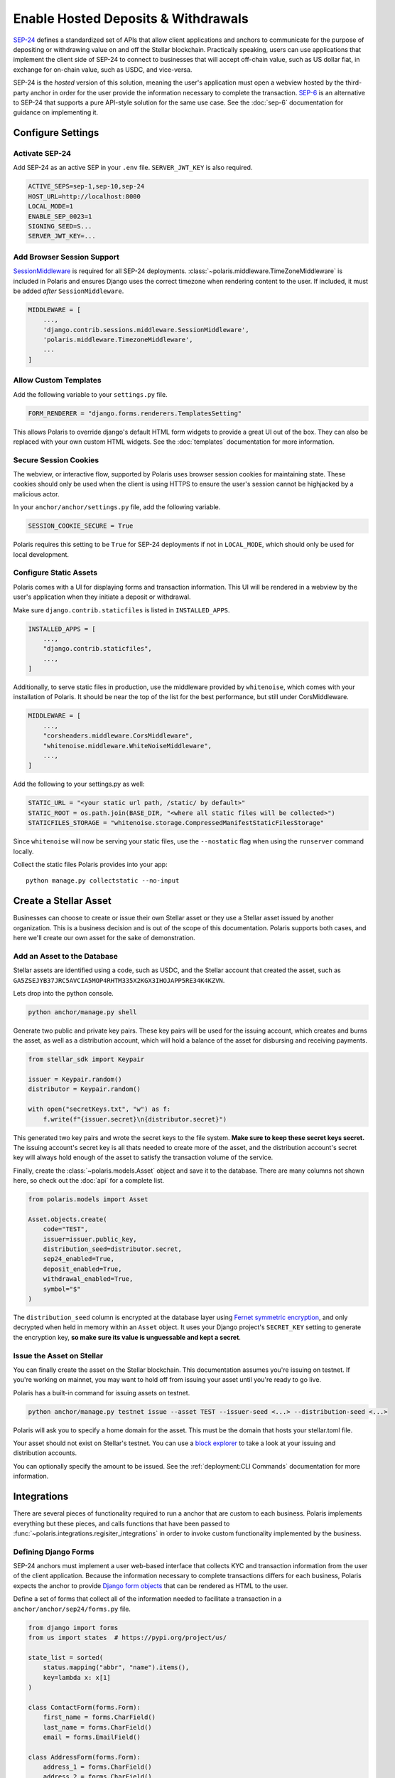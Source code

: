 ====================================
Enable Hosted Deposits & Withdrawals
====================================

.. _`SEP-24`: https://github.com/stellar/stellar-protocol/blob/master/ecosystem/sep-0024.md
.. _`SEP-6`: https://github.com/stellar/stellar-protocol/blob/master/ecosystem/sep-0006.md

`SEP-24`_ defines a standardized set of APIs that allow client applications and anchors to communicate for the purpose of depositing or withdrawing value on and off the Stellar blockchain. Practically speaking, users can use applications that implement the client side of SEP-24 to connect to businesses that will accept off-chain value, such as US dollar fiat, in exchange for on-chain value, such as USDC, and vice-versa.

SEP-24 is the `hosted` version of this solution, meaning the user's application must open a webview hosted by the third-party anchor in order for the user provide the information necessary to complete the transaction. `SEP-6`_ is an alternative to SEP-24 that supports a pure API-style solution for the same use case. See the :doc:`sep-6` documentation for guidance on implementing it.

Configure Settings
==================

.. _`SessionMiddleware`: https://docs.djangoproject.com/en/3.2/ref/middleware/#module-django.contrib.sessions.middleware

Activate SEP-24
---------------

Add SEP-24 as an active SEP in your ``.env`` file. ``SERVER_JWT_KEY`` is also required.

.. code-block:: shell

    ACTIVE_SEPS=sep-1,sep-10,sep-24
    HOST_URL=http://localhost:8000
    LOCAL_MODE=1
    ENABLE_SEP_0023=1
    SIGNING_SEED=S...
    SERVER_JWT_KEY=...

Add Browser Session Support
---------------------------

`SessionMiddleware`_ is required for all SEP-24 deployments. :class:`~polaris.middleware.TimeZoneMiddleware` is included in Polaris and ensures Django uses the correct timezone when rendering content to the user. If included, it must be added *after* ``SessionMiddleware``.

.. code-block:: python

    MIDDLEWARE = [
        ...,
        'django.contrib.sessions.middleware.SessionMiddleware',
        'polaris.middleware.TimezoneMiddleware',
        ...
    ]

Allow Custom Templates
----------------------

Add the following variable to your ``settings.py`` file.

.. code-block:: python

    FORM_RENDERER = "django.forms.renderers.TemplatesSetting"

This allows Polaris to override django's default HTML form widgets to provide a great UI out of the box. They can also be replaced with your own custom HTML widgets. See the :doc:`templates` documentation for more information.

Secure Session Cookies
----------------------

The webview, or interactive flow, supported by Polaris uses browser session cookies for maintaining state. These cookies should only be used when the client is using HTTPS to ensure the user's session cannot be highjacked by a malicious actor.

In your ``anchor/anchor/settings.py`` file, add the following variable.

.. code-block:: python

    SESSION_COOKIE_SECURE = True

Polaris requires this setting to be ``True`` for SEP-24 deployments if not in ``LOCAL_MODE``, which should only be used for local development.

Configure Static Assets
-----------------------

.. _serving static files: https://docs.djangoproject.com/en/3.0/howto/static-files/

Polaris comes with a UI for displaying forms and transaction information. This UI will be rendered in a webview by the user's application when they initiate a deposit or withdrawal.

Make sure ``django.contrib.staticfiles`` is listed in ``INSTALLED_APPS``.

.. code-block:: python

    INSTALLED_APPS = [
        ...,
        "django.contrib.staticfiles",
        ...,
    ]

Additionally, to serve static files in production, use the middleware provided by
``whitenoise``, which comes with your installation of Polaris. It should be near the
top of the list for the best performance, but still under CorsMiddleware.

.. code-block:: python

    MIDDLEWARE = [
        ...,
        "corsheaders.middleware.CorsMiddleware",
        "whitenoise.middleware.WhiteNoiseMiddleware",
        ...,
    ]

Add the following to your settings.py as well:

.. code-block:: python

    STATIC_URL = "<your static url path, /static/ by default>"
    STATIC_ROOT = os.path.join(BASE_DIR, "<where all static files will be collected>")
    STATICFILES_STORAGE = "whitenoise.storage.CompressedManifestStaticFilesStorage"

Since ``whitenoise`` will now be serving your static files, use the ``--nostatic`` flag
when using the ``runserver`` command locally.

Collect the static files Polaris provides into your app:
::

    python manage.py collectstatic --no-input

Create a Stellar Asset
======================

Businesses can choose to create or issue their own Stellar asset or they use a Stellar asset issued by another organization. This is a business decision and is out of the scope of this documentation. Polaris supports both cases, and here we'll create our own asset for the sake of demonstration.

Add an Asset to the Database
----------------------------

.. _`Fernet symmetric encryption`: https://cryptography.io/en/latest/fernet/

Stellar assets are identified using a code, such as USDC, and the Stellar account that created the asset, such as ``GA5ZSEJYB37JRC5AVCIA5MOP4RHTM335X2KGX3IHOJAPP5RE34K4KZVN``.

Lets drop into the python console.


.. code-block:: shell

    python anchor/manage.py shell

Generate two public and private key pairs. These key pairs will be used for the issuing account, which creates and burns the asset, as well as a distribution account, which will hold a balance of the asset for disbursing and receiving payments.

.. code-block:: python

    from stellar_sdk import Keypair

    issuer = Keypair.random()
    distributor = Keypair.random()

    with open("secretKeys.txt", "w") as f:
        f.write(f"{issuer.secret}\n{distributor.secret}")

This generated two key pairs and wrote the secret keys to the file system. **Make sure to keep these secret keys secret.** The issuing account's secret key is all thats needed to create more of the asset, and the distribution account's secret key will always hold enough of the asset to satisfy the transaction volume of the service.

Finally, create the :class:`~polaris.models.Asset` object and save it to the database. There are many columns not shown here, so check out the :doc:`api` for a complete list.

.. code-block:: python

    from polaris.models import Asset

    Asset.objects.create(
        code="TEST",
        issuer=issuer.public_key,
        distribution_seed=distributor.secret,
        sep24_enabled=True,
        deposit_enabled=True,
        withdrawal_enabled=True,
        symbol="$"
    )

The ``distribution_seed`` column is encrypted at the database layer using `Fernet symmetric encryption`_,  and only decrypted when held in memory within an ``Asset`` object. It uses your Django project's ``SECRET_KEY`` setting to generate the encryption key, **so make sure its value is unguessable and kept a secret**.

Issue the Asset on Stellar
--------------------------

.. _`block explorer`: https://stellar.expert

You can finally create the asset on the Stellar blockchain. This documentation assumes you're issuing on testnet. If you're working on mainnet, you may want to hold off from issuing your asset until you're  ready to go live.

Polaris has a built-in command for issuing assets on testnet.

.. code-block:: shell

    python anchor/manage.py testnet issue --asset TEST --issuer-seed <...> --distribution-seed <...>

Polaris will ask you to specify a home domain for the asset. This must be the domain that hosts your stellar.toml file.

Your asset should not exist on Stellar's testnet. You can use a `block explorer`_ to take a look at your issuing and distribution accounts.

You can optionally specify the amount to be issued. See the :ref:`deployment:CLI Commands` documentation for more information.

Integrations
============

There are several pieces of functionality required to run a anchor that are custom to each business. Polaris implements everything but these pieces, and calls functions that have been passed to :func:`~polaris.integrations.regisiter_integrations` in order to invoke custom functionality implemented by the business.

Defining Django Forms
---------------------

.. _`Django form objects`: https://docs.djangoproject.com/en/3.2/topics/forms/#building-a-form-in-django

SEP-24 anchors must implement a user web-based interface that collects KYC and transaction information from the user of the client application. Because the information necessary to complete transactions differs for each business, Polaris expects the anchor to provide `Django form objects`_ that can be rendered as HTML to the user.

Define a set of forms that collect all of the information needed to facilitate a transaction in a ``anchor/anchor/sep24/forms.py`` file.

.. code-block:: python

    from django import forms
    from us import states  # https://pypi.org/project/us/

    state_list = sorted(
        status.mapping("abbr", "name").items(),
        key=lambda x: x[1]
    )

    class ContactForm(forms.Form):
        first_name = forms.CharField()
        last_name = forms.CharField()
        email = forms.EmailField()

    class AddressForm(forms.Form):
        address_1 = forms.CharField()
        address_2 = forms.CharField()
        city = forms.CharField()
        state = forms.ChoiceField(choices=state_list)
        zip_code = forms.CharField()

    class BankAccount(forms.Form):
        account_number = forms.CharField()
        routing_number = forms.CharField()

Django's form capabilities are comprehensive, so check out the documentation if you want to customize error messages, add validations to specific fields, and more.

Notice how some transaction information is not collected, such as the amount. Because every anchor needs to collect the transaction amount, Polaris defines a :class:`~polaris.integrations.forms.TransactionForm` class that includes proper validations. It is highly recommended to use this form or a subclass of it.

Processing Form Data
--------------------

.. _`Form.is_valid()`: https://docs.djangoproject.com/en/3,2/ref/forms/api/#django.forms.Form.is_valid

When a user initiates a transaction, Polaris will return a URL that the wallet will open in a webview. Once opened, Polaris does the following:

#. Polaris calls :meth:`~polaris.integrations.DepositIntegration.form_for_transaction`
#. Polaris calls :meth:`~polaris.integrations.DepositIntegration.content_for_template`
#. Polaris renders the template with the form and content returned from the methods called
#. The user enters the information requested by the form and submits
#. Polaris calls :meth:`~polaris.integrations.DepositIntegration.form_for_transaction` again. The form returned must be the same form returned previously, because Polaris calls `Form.is_valid()`_ to ensure the data provided is valid. If it isn't, the form is re-rendered with the appropriate error message.
#. When `Form.is_valid()`_ is ``True``, Polaris calls :meth:`~polaris.integrations.DepositIntegration.after_form_validation()`. This method should change the state of the user's flow so the next call to :meth:`~polaris.integrations.DepositIntegration.form_for_transaction` returns the next form.
#. Repeat

When :meth:`~polaris.integrations.DepositIntegration.form_for_transaction` and :meth:`~polaris.integrations.DepositIntegration.content_for_template` both return ``None``, Polaris assumes the anchor is done collecting and processing information and redirects the webview to a transaction information page, called the "more info page" by SEP-24.

All of the methods used to process form data are defined on the :class:`~polaris.integrations.DepositIntegration` and :class:`~polaris.integrations.WithdrawIntegration` classes. Create subclasses of both and implement the methods used to process the forms.

.. code-block:: python

    from decimal import Decimal
    from django import forms
    from rest_framework.request import Request
    from polaris.models import Transaction
    from polaris.templates import Template
    from polaris.integrations import (
        DepositIntegration,
        WithdrawIntegration,
        TransactionForm
    )
    from .users import user_for_account, create_user

    class AnchorDeposit(DepositIntegration):
        def form_for_transaction(
            self,
            request: Request,
            transaction: Transaction,
            post_data: dict = None,
            amount: Decimal = None,
            *args,
            **kwargs
        ):
            # if we haven't collected amount, collect it
            if not transaction.amount_in:
                if post_data:
                    return TransactionForm(transaction, post_data)
                else:
                    return TransactionForm(transaction, initial={"amount": amount})

            # if a user doesn't exist for this Stellar account,
            # collect their contact info
            user = user_for_account(transaction.stellar_account)
            if not user:
                if post_data:
                    return ContactForm(post_data)
                else:
                    return ContactForm()
            # if we haven't gotten the user's full address, colelct it
            elif not user.full_address:
                if post_data:
                    return AddressForm(post_data)
                else:
                    return AddressForm()
            # we don't have anything more to collect
            else:
                return None

        def after_form_validation(
            self,
            request: Request,
            form: forms.Form,
            transaction: Transaction,
            *args,
            **kwargs,
        ):
            if isinstance(form, TransactionForm):
                # Polaris automatically assigns amount to Transaction.amount_in
                return
            if isinstance(form, ContactForm):
                # creates the user to be returned from user_for_account()
                create_user(form)
            elif isinstance(form, AddressForm):
                # assigns user.full_address
                update_user_address(form)

        def content_for_template(
            self,
            request: Request,
            template: Template,
            form: Optional[forms.Form] = None,
            transaction: Optional[Transaction] = None,
            *args,
            **kwargs,
        ):
            if form is not None or template == Template.MORE_INFO:
                # provides a label for the image displayed at the top of each page
                return {"icon_label": "Anchor Inc."}
            else:
                # we're done
                return None

Similar logic should be implemented for :class:`~polaris.integrations.WithdrawIntegration`. For more detailed information on any of the classes or functions used about, see the :doc:`api`.

Templates
---------

.. _`Django's template system`: https://docs.djangoproject.com/en/3.1/ref/templates/
.. _`template syntax documentation`: https://docs.djangoproject.com/en/3.1/ref/templates/language/#
.. _`block documentation`: https://docs.djangoproject.com/en/3.1/ref/templates/language/#template-inheritance

Polaris uses `Django's template system`_ for defining the UI content rendered to users. If you're interested in customizing Polaris' UI, read Django's template documentation before continuing.

Polaris' templates have the following inheritance structure:

- ``templates/polaris/base.html``
    - ``templates/polaris/deposit.html``
    - ``templates/polaris/withdraw.html``
    - ``templates/polaris/more_info.html``

``base.html`` defines the top-level HTML tags like `html`, `body`, and `head`, while each of the four other templates extend ``base.html`` by overriding its `content` block, among others. ``deposit.html`` and ``withdraw.html`` are very similar and are used for pages that display forms. ``more_info.html`` simply displays transaction details.

Polaris will render its own deposit, withdraw, and more info templates by default, but anchors have the option to extend or replace Polaris templates, or use a completely different set of templates.

Extending or Replacing Polaris Templates
^^^^^^^^^^^^^^^^^^^^^^^^^^^^^^^^^^^^^^^^

In order to or extend a Polaris Template, anchors must create a file with the same path and name of the file its replacing. Once created, the anchor can override any ``block`` tag defined in the template (or it's parent templates).

Create a templates directory.

.. code-block:: shell

    mkdir anchor/anchor/templates
    mkdir anchor/anchor/templates/polaris

Create a file for the template you'd like to extend or replace. In this guide we'll extend ``base.html``.

.. code-block:: shell

    touch anchor/anchor/templates/polaris/base.html

Polaris provides two ``block`` tags that are intentionally left empty for anchors to extend: ``extra_head`` and ``extra_body``. These blocks should be used if you'll looking to add additional CSS or JavaScript files to any of your templates.

You are also allowed to extend any of the blocks actually implemented by Polaris, such as ``header``, ``content``, and ``footer``. Note that ``header`` contains ``extra_header`` and ``body`` contains ``extra_body``.

Lets add Google Analytics to our base template.

.. code-block:: html

    {% extends "polaris/base.html" %}

    {% block extra_head %}

        <!-- Global site tag (gtag.js) - Google Analytics -->
        <script async src="https://www.googletagmanager.com/gtag/js?id=GA_MEASUREMENT_ID"></script>
        <script>
          window.dataLayer = window.dataLayer || [];
          function gtag(){window.dataLayer.push(arguments);}
          gtag('js', new Date());

          gtag('config', 'GA_MEASUREMENT_ID');
        </script>

    {% endblock %}

We can make our HTML code cleaner by putting this JavaScript code in its own JS file.

.. code-block:: shell

    mkdir anchor/anchor/static/js
    touch anchor/anchor/static/js/googleAnalytics.js

Paste the JS code into ``googleAnalytics.js``. Then, link the JS file in your base template extension.

.. code-block::

    {% extends "polaris/base.html" %} {% load static %}

    {% block extra_head %}

        <script src="{% static 'sep24_scripts/google_analytics.js' %}"></script>

    {% endblock %}

If you're unfamiliar with the syntax of Django's templates, check out the `template syntax documentation`_ and particularly the `block documentation`_.

If you wish to replace a template completely, create a file with the same relative path from the `templates` directory but do not use the ``extend`` keyword. Instead, simply write a Django template that does not extend one defined by Polaris.

Using Custom Templates
^^^^^^^^^^^^^^^^^^^^^^

Anchors don't have to use any of Polaris' templates, and can instead explicitly provide templates for Polaris to render per-request.

Simply include a `template_name` key in the dictionary returned by :meth:`~polaris.integrations.DepositIntegration.content_for_template`, which is called every time a template is about to be rendered. The value of `template_name` key must be the file path of template you'd like Polaris to render relative to your applications's ``templates`` directory.

Providing Context to Templates
^^^^^^^^^^^^^^^^^^^^^^^^^^^^^^

.. _`context`: https://docs.djangoproject.com/en/3.1/ref/templates/api/#rendering-a-context

Whenever a template is rendered and displayed to the user, its rendered using a `context`_, which is a Python dictionary containing key-value pairs that can be used to alter the content rendered.

Polaris has an integration function that allows anchors to add key-value pairs to the context used whenever a template is about to be rendered, :meth:`~polaris.integrations.DepositIntegration.content_for_template`. See the documentation on this function for more detailed information.

.. warning::

    Any content returned from ``content_for_template()`` that originates from user input should be validiated and sanitized.

Replacing Static Assets
-----------------------

Similar to Polaris' templates, Polaris' static assets can also be replaced by creating a file with a matching path relative to it's app's `static` directory. This allows anchors to customize the UI's appearance. For example, you can replace Polaris' `base.css` file to give the interactive flow pages a different look using your own `polaris/base.css` file.

Note that if you would like to add CSS styling in addition to what Polaris provides, you should extend the Polaris template and define an ``extra_head`` block containing the associated ``link`` tags.

Connecting Payment Rails
------------------------


